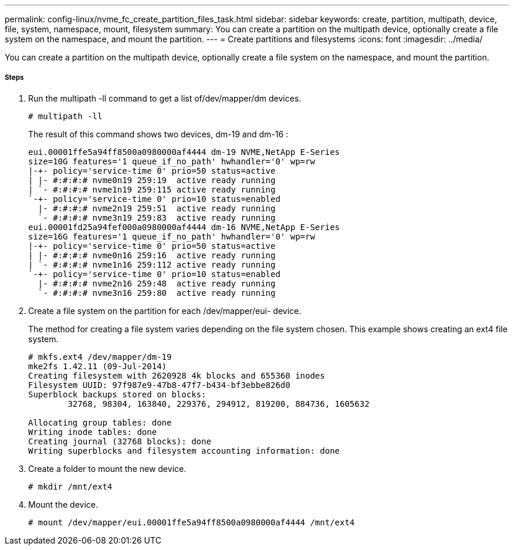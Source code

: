 ---
permalink: config-linux/nvme_fc_create_partition_files_task.html
sidebar: sidebar
keywords: create, partition, multipath, device, file, system, namespace, mount, filesystem
summary: You can create a partition on the multipath device, optionally create a file system on the namespace, and mount the partition.
---
= Create partitions and filesystems
:icons: font
:imagesdir: ../media/

[.lead]
You can create a partition on the multipath device, optionally create a file system on the namespace, and mount the partition.

===== Steps

. Run the multipath -ll command to get a list of/dev/mapper/dm devices.
+
----
# multipath -ll
----
+
The result of this command shows two devices, dm-19 and dm-16 :
+
----
eui.00001ffe5a94ff8500a0980000af4444 dm-19 NVME,NetApp E-Series
size=10G features='1 queue_if_no_path' hwhandler='0' wp=rw
|-+- policy='service-time 0' prio=50 status=active
| |- #:#:#:# nvme0n19 259:19  active ready running
| `- #:#:#:# nvme1n19 259:115 active ready running
`-+- policy='service-time 0' prio=10 status=enabled
  |- #:#:#:# nvme2n19 259:51  active ready running
  `- #:#:#:# nvme3n19 259:83  active ready running
eui.00001fd25a94fef000a0980000af4444 dm-16 NVME,NetApp E-Series
size=16G features='1 queue_if_no_path' hwhandler='0' wp=rw
|-+- policy='service-time 0' prio=50 status=active
| |- #:#:#:# nvme0n16 259:16  active ready running
| `- #:#:#:# nvme1n16 259:112 active ready running
`-+- policy='service-time 0' prio=10 status=enabled
  |- #:#:#:# nvme2n16 259:48  active ready running
  `- #:#:#:# nvme3n16 259:80  active ready running
----

. Create a file system on the partition for each /dev/mapper/eui- device.
+
The method for creating a file system varies depending on the file system chosen. This example shows creating an ext4 file system.
+
----
# mkfs.ext4 /dev/mapper/dm-19
mke2fs 1.42.11 (09-Jul-2014)
Creating filesystem with 2620928 4k blocks and 655360 inodes
Filesystem UUID: 97f987e9-47b8-47f7-b434-bf3ebbe826d0
Superblock backups stored on blocks:
        32768, 98304, 163840, 229376, 294912, 819200, 884736, 1605632

Allocating group tables: done
Writing inode tables: done
Creating journal (32768 blocks): done
Writing superblocks and filesystem accounting information: done
----

. Create a folder to mount the new device.
+
----
# mkdir /mnt/ext4
----

. Mount the device.
+
----
# mount /dev/mapper/eui.00001ffe5a94ff8500a0980000af4444 /mnt/ext4
----
